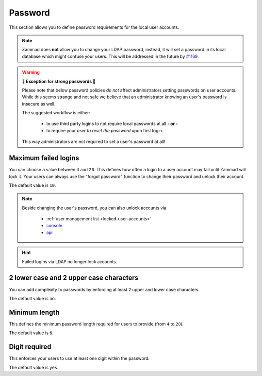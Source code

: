Password
********

This section allows you to define password requirements for the local user
accounts.

.. note:: 

   Zammad does **not** allow you to change your LDAP password, instead, it will
   set a password in its local database which might confuse your users. This
   will be addressed in the future by `#1169`_.

.. _#1169: https://github.com/zammad/zammad/issues/1169

.. warning:: **💪 Exception for strong passwords 💪**
   
   Please note that below password policies *do not* affect administrators
   setting passwords on user accounts. While this seems strange and not safe
   we believe that an administrator knowing an user's password is insecure
   as well.

   The suggested workflow is either:

      * to use third party logins to not require local passwords at all
        **- or -**
      * to require your *user to reset the password* upon first login. 
   
   This way administrators are not required to set a user's password at all!


Maximum failed logins
---------------------

You can choose a value between ``4`` and ``20``. This defines how often a login
to a user account may fail until Zammad will lock it. 
Your users can always use the "forgot password" function to change their
password and unlock their account.

The default value is ``10``.

.. note:: 

   Beside changing the user's password, you can also unlock accounts via

      * :ref:`user management list <locked-user-accounts>`
      * `console`_
      * `api`_

.. _console: https://docs.zammad.org/en/latest/console/working-on-users.html
.. _API: https://docs.zammad.org/en/latest/api/user.html

.. hint::

   Failed logins via LDAP no longer lock accounts.

2 lower case and 2 upper case characters
----------------------------------------

You can add complexity to passwords by enforcing at least 2 upper and lower
case characters. 

The default value is ``no``.


Minimum length
--------------

This defines the minimum password length required for users to provide
(from ``4`` to ``20``). 

The default value is ``6``.


Digit required
--------------

This enforces your users to use at least one digit within the password.

The default value is ``yes``.
